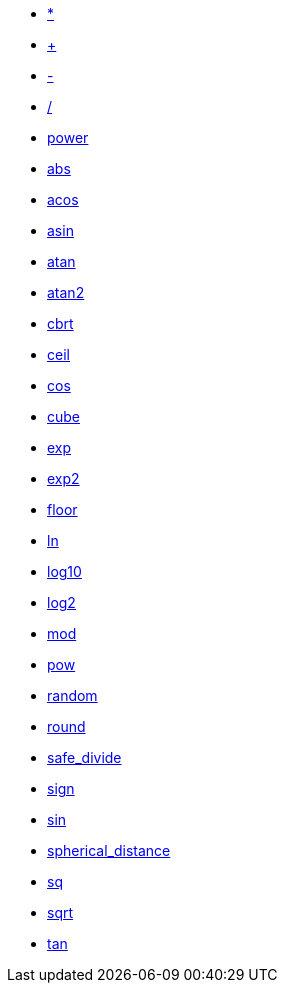 * xref:multiply[*]
* xref:add[+]
* xref:subtract[-]
* xref:divide[/]
* xref:power[power]
* xref:abs[abs]
* xref:acos[acos]
* xref:asin[asin]
* xref:atan[atan]
* xref:atan2[atan2]
* xref:cbrt[cbrt]
* xref:ceil[ceil]
* xref:cos[cos]
* xref:cube[cube]
* xref:exp[exp]
* xref:exp2[exp2]
* xref:floor[floor]
* xref:ln[ln]
* xref:log10[log10]
* xref:log2[log2]
* xref:mod[mod]
* xref:pow[pow]
* xref:random[random]
* xref:round[round]
* xref:safe_divide[safe_divide]
* xref:sign[sign]
* xref:sin[sin]
* xref:spherical_distance[spherical_distance]
* xref:sq[sq]
* xref:sqrt[sqrt]
* xref:tan[tan]
